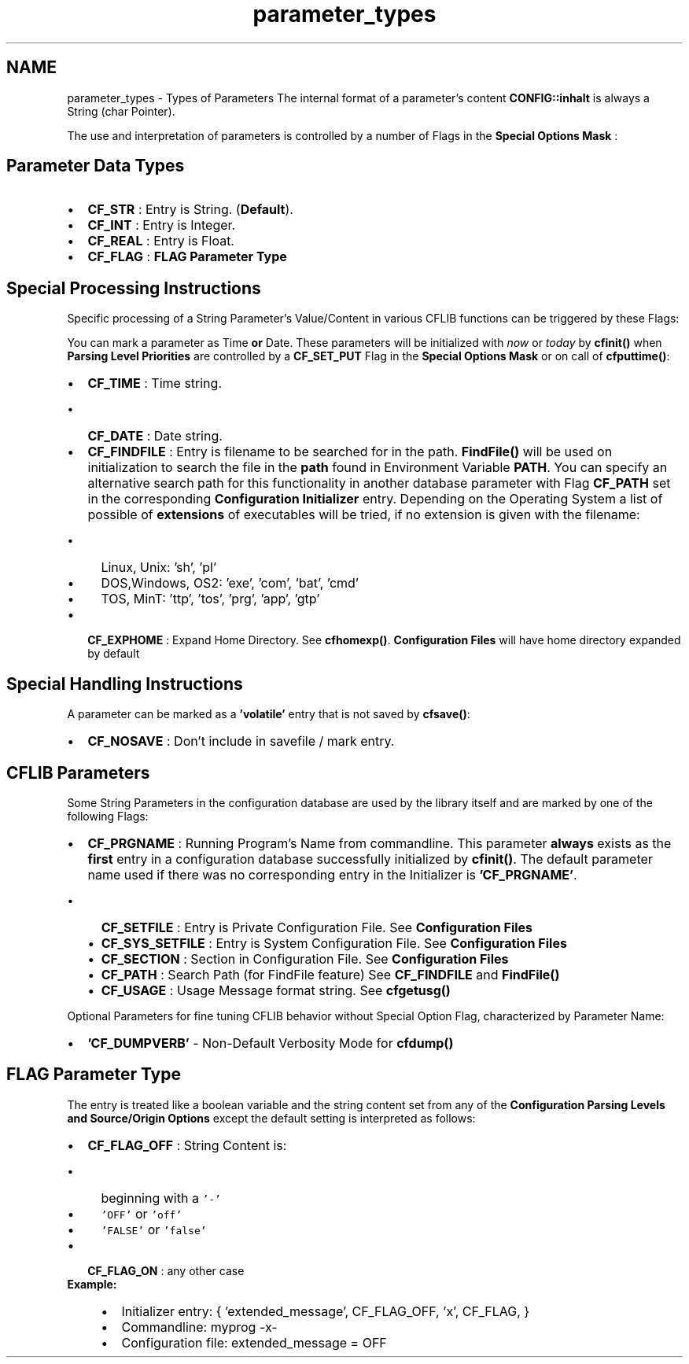 .TH "parameter_types" 3 "Wed Feb 27 2013" "Version Patchlevel 21" "CFLIB - Flexible Configuration Library" \" -*- nroff -*-
.ad l
.nh
.SH NAME
parameter_types \- Types of Parameters 
The internal format of a parameter's content \fBCONFIG::inhalt\fP is always a String (char Pointer)\&.
.PP
The use and interpretation of parameters is controlled by a number of Flags in the \fBSpecial Options Mask\fP :
.SH "Parameter Data Types"
.PP
.IP "\(bu" 2
\fBCF_STR\fP : Entry is String\&.  (\fBDefault\fP)\&.
.IP "\(bu" 2
\fBCF_INT\fP : Entry is Integer\&. 
.IP "\(bu" 2
\fBCF_REAL\fP : Entry is Float\&. 
.IP "\(bu" 2
\fBCF_FLAG\fP : \fBFLAG Parameter Type\fP
.PP
.SH "Special Processing Instructions"
.PP
Specific processing of a String Parameter's Value/Content in various CFLIB functions can be triggered by these Flags:
.PP
You can mark a parameter as Time \fBor\fP Date\&. These parameters will be initialized with \fInow\fP or \fItoday\fP by \fBcfinit()\fP when \fBParsing Level Priorities\fP are controlled by a \fBCF_SET_PUT\fP Flag in the \fBSpecial Options Mask\fP or on call of \fBcfputtime()\fP:
.PP
.IP "\(bu" 2
\fBCF_TIME\fP : Time string\&. 
.IP "  \(bu" 4
\fBCF_DATE\fP : Date string\&. 
.PP

.PP
.PP
.IP "\(bu" 2
\fBCF_FINDFILE\fP : Entry is filename to be searched for in the path\&.  \fBFindFile()\fP will be used on initialization to search the file in the \fBpath\fP found in Environment Variable \fBPATH\fP\&. You can specify an alternative search path for this functionality in another database parameter with Flag \fBCF_PATH\fP set in the corresponding \fBConfiguration Initializer\fP entry\&. Depending on the Operating System a list of possible of \fBextensions\fP of executables will be tried, if no extension is given with the filename:
.IP "  \(bu" 4
Linux, Unix: 'sh', 'pl'
.IP "  \(bu" 4
DOS,Windows, OS2: 'exe', 'com', 'bat', 'cmd'
.IP "  \(bu" 4
TOS, MinT: 'ttp', 'tos', 'prg', 'app', 'gtp'
.PP

.PP
.PP
.IP "\(bu" 2
\fBCF_EXPHOME\fP : Expand Home Directory\&.  See \fBcfhomexp()\fP\&. \fBConfiguration Files\fP will have home directory expanded by default
.PP
.SH "Special Handling Instructions"
.PP
A parameter can be marked as a \fB'volatile'\fP entry that is not saved by \fBcfsave()\fP:
.PP
.IP "\(bu" 2
\fBCF_NOSAVE\fP : Don't include in savefile / mark entry\&. 
.PP
.SH "CFLIB Parameters"
.PP
Some String Parameters in the configuration database are used by the library itself and are marked by one of the following Flags:
.PP
.IP "\(bu" 2
\fBCF_PRGNAME\fP : Running Program's Name from commandline\&.  This parameter \fBalways\fP exists as the \fBfirst\fP entry in a configuration database successfully initialized by \fBcfinit()\fP\&. The default parameter name used if there was no corresponding entry in the Initializer is \fB'CF_PRGNAME'\fP\&.
.IP "  \(bu" 4
\fBCF_SETFILE\fP : Entry is Private Configuration File\&.  See \fBConfiguration Files\fP
.IP "  \(bu" 4
\fBCF_SYS_SETFILE\fP : Entry is System Configuration File\&.  See \fBConfiguration Files\fP
.IP "  \(bu" 4
\fBCF_SECTION\fP : Section in Configuration File\&.  See \fBConfiguration Files\fP
.IP "  \(bu" 4
\fBCF_PATH\fP : Search Path (for FindFile feature)  See \fBCF_FINDFILE\fP and \fBFindFile()\fP
.IP "  \(bu" 4
\fBCF_USAGE\fP : Usage Message format string\&.  See \fBcfgetusg()\fP
.PP

.PP
.PP
Optional Parameters for fine tuning CFLIB behavior without Special Option Flag, characterized by Parameter Name:
.PP
.IP "\(bu" 2
\fB'CF_DUMPVERB'\fP - Non-Default Verbosity Mode for \fBcfdump()\fP
.PP
.SH "FLAG Parameter Type"
.PP
The entry is treated like a boolean variable and the string content set from any of the \fBConfiguration Parsing Levels and Source/Origin Options\fP except the default setting is interpreted as follows:
.PP
.PD 0
.IP "\(bu" 2
\fBCF_FLAG_OFF\fP : String Content is:
.IP "  \(bu" 4
beginning with a \fC'-'\fP 
.IP "  \(bu" 4
\fC'OFF'\fP or \fC'off'\fP 
.IP "  \(bu" 4
\fC'FALSE'\fP or \fC'false'\fP 
.PP

.IP "\(bu" 2
\fBCF_FLAG_ON\fP : any other case
.PP
\fBExample:\fP
.RS 4

.IP "\(bu" 2
Initializer entry: { 'extended_message', CF_FLAG_OFF, 'x', CF_FLAG, }
.IP "\(bu" 2
Commandline: myprog -x-
.IP "\(bu" 2
Configuration file: extended_message = OFF 
.PP
.RE
.PP

